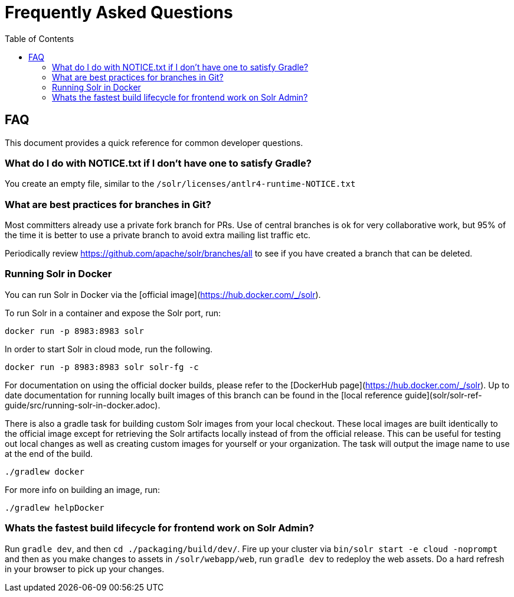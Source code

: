 = Frequently Asked Questions
:toc: left


== FAQ

This document provides a quick reference for common developer questions.

=== What do I do with NOTICE.txt if I don't have one to satisfy Gradle?

You create an empty file, similar to the `/solr/licenses/antlr4-runtime-NOTICE.txt`

=== What are best practices for branches in Git?

Most committers already use a private fork branch for PRs.  Use of central branches
is ok for very collaborative work, but 95% of the time it is better to use a private
branch to avoid extra mailing list traffic etc.

Periodically review https://github.com/apache/solr/branches/all to see if you have
created a branch that can be deleted.

=== Running Solr in Docker

You can run Solr in Docker via the [official image](https://hub.docker.com/_/solr).

To run Solr in a container and expose the Solr port, run:

`docker run -p 8983:8983 solr`

In order to start Solr in cloud mode, run the following.

`docker run -p 8983:8983 solr solr-fg -c`

For documentation on using the official docker builds, please refer to the [DockerHub page](https://hub.docker.com/_/solr).
Up to date documentation for running locally built images of this branch can be found in the [local reference guide](solr/solr-ref-guide/src/running-solr-in-docker.adoc).

There is also a gradle task for building custom Solr images from your local checkout.
These local images are built identically to the official image except for retrieving the Solr artifacts locally instead of from the official release.
This can be useful for testing out local changes as well as creating custom images for yourself or your organization.
The task will output the image name to use at the end of the build.

`./gradlew docker`

For more info on building an image, run:

`./gradlew helpDocker`

=== Whats the fastest build lifecycle for frontend work on Solr Admin?

Run `gradle dev`, and then `cd ./packaging/build/dev/`.  Fire up your cluster
via `bin/solr start -e cloud -noprompt` and then as you make changes to assets in `/solr/webapp/web`,
run `gradle dev` to redeploy the web assets. Do a  hard refresh in your browser
to pick up your changes.
